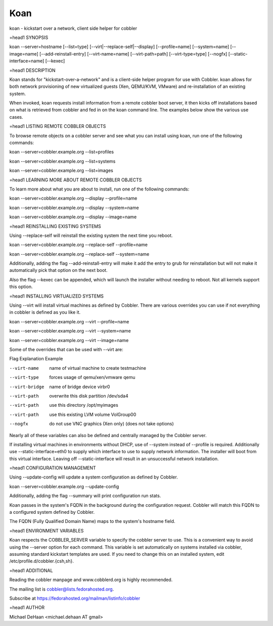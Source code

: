 Koan
****

koan - kickstart over a network, client side helper for cobbler

=head1 SYNOPSIS

koan --server=hostname [--list=type] [--virt|--replace-self|--display] [--profile=name] [--system=name] [--image=name] [--add-reinstall-entry] [--virt-name=name] [--virt-path=path] [--virt-type=type] [--nogfx] [--static-interface=name] [--kexec]

=head1 DESCRIPTION

Koan stands for "kickstart-over-a-network" and is a client-side helper program for use with Cobbler.  koan allows for both network provisioning of new virtualized guests (Xen, QEMU/KVM, VMware) and re-installation of an existing system.

When invoked, koan requests install information from a remote cobbler boot server, it then kicks off installations based on what is retrieved from cobbler and fed in on the koan command line.   The examples below
show the various use cases.

=head1 LISTING REMOTE COBBLER OBJECTS

To browse remote objects on a cobbler server and see what you can install using koan, run one of the following commands:

koan --server=cobbler.example.org --list=profiles

koan --server=cobbler.example.org --list=systems

koan --server=cobbler.example.org --list=images

=head1 LEARNING MORE ABOUT REMOTE COBBLER OBJECTS

To learn more about what you are about to install, run one of the following commands:

koan --server=cobbler.example.org --display --profile=name

koan --server=cobbler.example.org --display --system=name

koan --server=cobbler.example.org --display --image=name

=head1 REINSTALLING EXISTING SYSTEMS

Using --replace-self will reinstall the existing system the next time you reboot.

koan --server=cobbler.example.org --replace-self --profile=name

koan --server=cobbler.example.org --replace-self --system=name

Additionally, adding the flag --add-reinstall-entry will make it add the entry to grub for reinstallation
but will not make it automatically pick that option on the next boot.

Also the flag --kexec can be appended, which will launch the installer without needing to reboot.  Not
all kernels support this option.

=head1 INSTALLING VIRTUALIZED SYSTEMS

Using --virt will install virtual machines as defined by Cobbler.  There are various
overrides you can use if not everything in cobbler is defined as you like it.

koan --server=cobbler.example.org --virt --profile=name

koan --server=cobbler.example.org --virt --system=name

koan --server=cobbler.example.org --virt --image=name

Some of the overrides that can be used with --virt are:

Flag                Explanation                             Example

--virt-name         name of virtual machine to create       testmachine

--virt-type         forces usage of qemu/xen/vmware         qemu

--virt-bridge       name of bridge device                   virbr0

--virt-path         overwrite this disk partition           /dev/sda4

--virt-path         use this directory                      /opt/myimages

--virt-path         use this existing LVM volume            VolGroup00

--nogfx             do not use VNC graphics (Xen only)      (does not take options)

Nearly all of these variables can also be defined and centrally managed by the Cobbler server.

If installing virtual machines in environments without DHCP, use of --system instead of --profile is required.  Additionally use --static-interface=eth0 to supply which interface to use to supply network information.  The installer will boot from this virtual interface.  Leaving off --static-interface will result in an unsuccessful network installation.

=head1 CONFIGURATION MANAGEMENT

Using --update-config will update a system configuration as defined by Cobbler.

koan --server=cobbler.example.org --update-config

Additionally, adding the flag --summary will print configuration run stats.


Koan passes in the system's FQDN in the background during the configuration request. Cobbler will match this FQDN to a configured system defined by Cobbler.

The FQDN (Fully Qualified Domain Name) maps to the system's hostname field.

=head1 ENVIRONMENT VARIABLES

Koan respects the COBBLER_SERVER variable to specify the cobbler server to use.  This is a convenient way to avoid using the --server option for each command.  This variable is set automatically on systems installed via cobbler, assuming standard kickstart templates are used.  If you need to change this on an installed system, edit /etc/profile.d/cobbler.{csh,sh}.

=head1 ADDITIONAL

Reading the cobbler manpage and www.cobblerd.org is highly recommended.

The mailing list is cobbler@lists.fedorahosted.org.

Subscribe at https://fedorahosted.org/mailman/listinfo/cobbler

=head1 AUTHOR

Michael DeHaan <michael.dehaan AT gmail>


